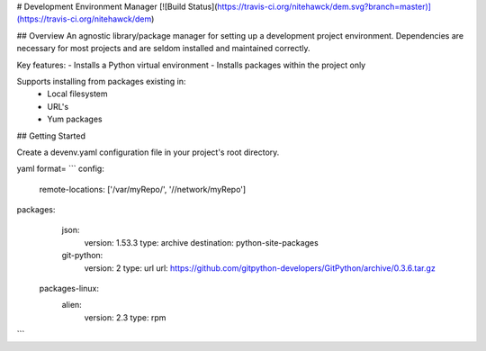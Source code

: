 # Development Environment Manager [![Build Status](https://travis-ci.org/nitehawck/dem.svg?branch=master)](https://travis-ci.org/nitehawck/dem)

## Overview
An agnostic library/package manager for setting up a development project environment.  Dependencies are necessary for most projects and are seldom installed and maintained correctly.

Key features:
- Installs a Python virtual environment
- Installs packages within the project only

Supports installing from packages existing in:
 - Local filesystem
 - URL's
 - Yum packages

## Getting Started

Create a devenv.yaml configuration file in your project's root directory.

yaml format= 
```
config:
   remote-locations: ['/var/myRepo/', '//network/myRepo']
packages:
  json:
      version: 1.53.3
      type: archive
      destination: python-site-packages
  git-python:
      version: 2
      type: url
      url: https://github.com/gitpython-developers/GitPython/archive/0.3.6.tar.gz
 packages-linux:
  alien:
      version: 2.3
      type: rpm
    
```
